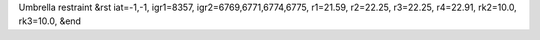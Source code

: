Umbrella restraint
&rst 
iat=-1,-1, igr1=8357, igr2=6769,6771,6774,6775, r1=21.59, r2=22.25, r3=22.25, r4=22.91, rk2=10.0, rk3=10.0,
&end
